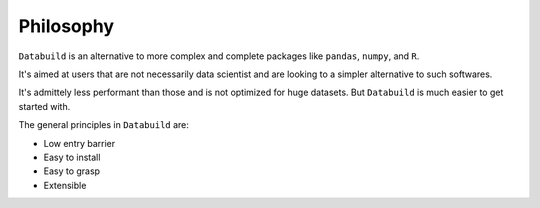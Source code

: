 Philosophy
==========

``Databuild`` is an alternative to more complex and complete packages like ``pandas``, ``numpy``, and ``R``.

It's aimed at users that are not necessarily data scientist and are looking to a simpler alternative to such softwares.

It's admittely less performant than those and is not optimized for huge datasets. But ``Databuild`` is much easier to get started with.

The general principles in ``Databuild`` are:

* Low entry barrier
* Easy to install
* Easy to grasp
* Extensible
